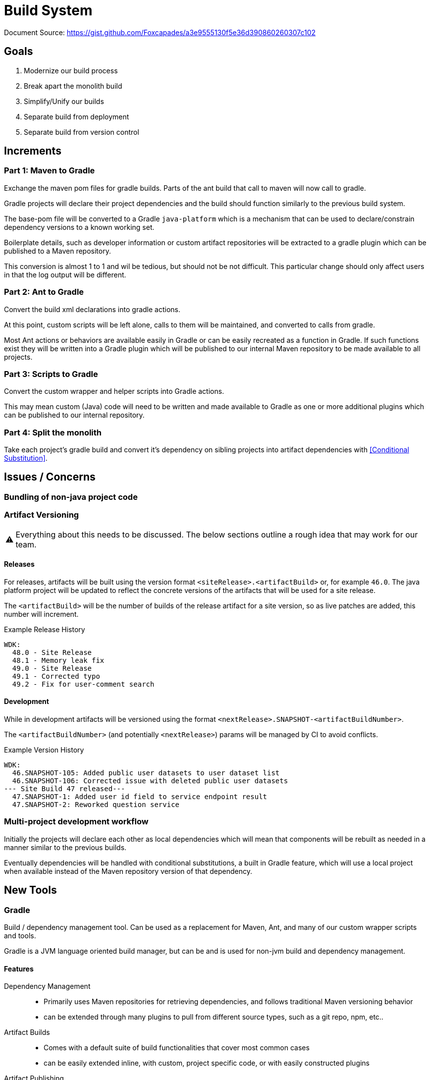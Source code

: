 = Build System
:warning-caption: ⚠


Document Source: https://gist.github.com/Foxcapades/a3e9555130f5e36d390860260307c102

== Goals

1. Modernize our build process
2. Break apart the monolith build
3. Simplify/Unify our builds
4. Separate build from deployment
5. Separate build from version control


== Increments


=== Part 1: Maven to Gradle

Exchange the maven pom files for gradle builds.  Parts of
the ant build that call to maven will now call to gradle.

Gradle projects will declare their project dependencies and
the build should function similarly to the previous build
system.

The base-pom file will be converted to a Gradle
`java-platform` which is a mechanism that can be used to
declare/constrain dependency versions to a known working
set.

Boilerplate details, such as developer information or custom
artifact repositories will be extracted to a gradle plugin
which can be published to a Maven repository.

This conversion is almost 1 to 1 and wil be tedious, but
should not be not difficult.  This particular change should
only affect users in that the log output will be different.


=== Part 2: Ant to Gradle

Convert the build xml declarations into gradle actions.

At this point, custom scripts will be left alone, calls to
them will be maintained, and converted to calls from gradle.

Most Ant actions or behaviors are available easily in Gradle
or can be easily recreated as a function in Gradle.  If such
functions exist they will be written into a Gradle plugin
which will be published to our internal Maven repository to
be made available to all projects.


=== Part 3: Scripts to Gradle

Convert the custom wrapper and helper scripts into Gradle
actions.

This may mean custom (Java) code will need to be written and
made available to Gradle as one or more additional plugins
which can be published to our internal repository.


=== Part 4: Split the monolith

Take each project's gradle build and convert it's dependency
on sibling projects into artifact dependencies with
<<Conditional Substitution>>.


== Issues / Concerns

=== Bundling of non-java project code


=== Artifact Versioning

WARNING: Everything about this needs to be discussed.  The
  below sections outline a rough idea that may work for our
  team.

==== Releases


For releases, artifacts will be built using the version
format `<siteRelease>.<artifactBuild>` or, for example
`46.0`.  The java platform project will be updated to
reflect the concrete versions of the artifacts that will be
used for a site release.

The `<artifactBuild>` will be the number of builds of the
release artifact for a site version, so as live patches are
added, this number will increment.

.Example Release History
[source]
----
WDK:
  48.0 - Site Release
  48.1 - Memory leak fix
  49.0 - Site Release
  49.1 - Corrected typo
  49.2 - Fix for user-comment search
----


==== Development

While in development artifacts will be versioned using the
format `<nextRelease>.SNAPSHOT-<artifactBuildNumber>`.

The `<artifactBuildNumber>` (and potentially `<nextRelease>`)
params will be managed by CI to avoid conflicts.

.Example Version History
[source]
----
WDK:
  46.SNAPSHOT-105: Added public user datasets to user dataset list
  46.SNAPSHOT-106: Corrected issue with deleted public user datasets
--- Site Build 47 released---
  47.SNAPSHOT-1: Added user id field to service endpoint result
  47.SNAPSHOT-2: Reworked question service
----


=== Multi-project development workflow

Initially the projects will declare each other as local
dependencies which will mean that components will be rebuilt
as needed in a manner similar to the previous builds.

Eventually dependencies will be handled with conditional
substitutions, a built in Gradle feature, which will use a
local project when available instead of the Maven repository
version of that dependency.


== New Tools


=== Gradle

Build / dependency management tool.  Can be used as a
replacement for Maven, Ant, and many of our custom wrapper
scripts and tools.

Gradle is a JVM language oriented build manager, but can be
and is used for non-jvm build and dependency management.

==== Features

Dependency Management::
  * Primarily uses Maven repositories for retrieving
    dependencies, and follows traditional Maven versioning
    behavior
  * can be extended through many plugins to pull from
    different source types, such as a git repo, npm, etc..
  
Artifact Builds::
  * Comes with a default suite of build functionalities
    that cover most common cases
  * can be easily extended inline, with custom, project
    specific code, or with easily constructed plugins
  
Artifact Publishing::
  * Can be used to push new builds to an artifact
    repository, though traditionally the CI would be the
    only one to perform this specific task

Extensibility::
  * Gradle builds can be customized or extended using
    project-local scripts or plugins using most JVM
    languages.  Extending a build or providing extra
    utilities can be easily done with just a single java
    file if desired.

Faster Builds::
  * Gradle will attempt to build projects or components in
    parallel when applicable.
  * Gradle is also clever about what actually needs to be
    rebuilt, with a `make` like behavior, only classes that
    actually changed will be rebuilt.


=== Artifact Repositories

For us to move forward and make use of modern/standard
tooling practices surrounding builds/deployments/etc... we
will be migrating away from our 'build everything' approach
and only building specific components on change.
Sites can then be deployed without the need to perform build
tasks.

Since our project does contain some private components that
are part of a running site, we will need one or more private
artifact repositories.


==== Java/Maven

This will be required for our datasets/presenters projects
at minimum, however since our libraries aren't really
intended for mass use, we could publish all our artifacts
to this internal repository.


==== Javascript/NPM

Not required, but may be helpful down the road, front end
team can discuss and decide what needs, if any, this could
fill.

Additionally, since our UI code is not private, using the
public NPM is an option that would not necessarily require
ops involvement.


==== Perl/CPAN/Carton


WARNING: TODO, investigate this further...


== Questions

- Local development, multi-project changes?

- Versioning of libs?

- Factoring builds?

- Division of deployments?

- Triggers for builds?  (build cascade when a dependency)


== Definitions


[[Conditional Substitution]]::
  A Gradle feature that enables the substitution of one
  dependency with another if some condition is met.
+
  In our case this would likely mean using a sibling project
  instead of an artifact if that project exists in your
  workspace.
